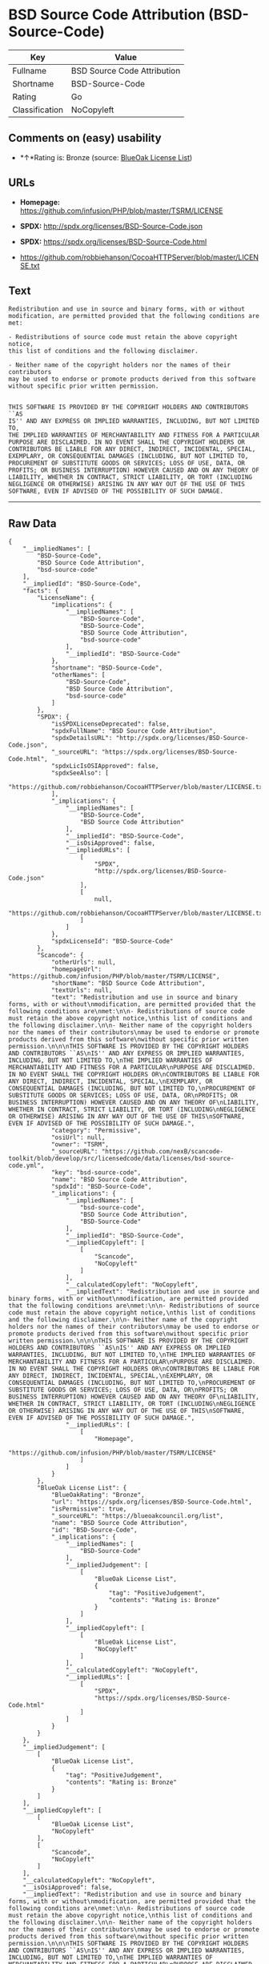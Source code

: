 * BSD Source Code Attribution (BSD-Source-Code)

| Key              | Value                         |
|------------------+-------------------------------|
| Fullname         | BSD Source Code Attribution   |
| Shortname        | BSD-Source-Code               |
| Rating           | Go                            |
| Classification   | NoCopyleft                    |

** Comments on (easy) usability

- *↑*Rating is: Bronze (source:
  [[https://blueoakcouncil.org/list][BlueOak License List]])

** URLs

- *Homepage:* https://github.com/infusion/PHP/blob/master/TSRM/LICENSE

- *SPDX:* http://spdx.org/licenses/BSD-Source-Code.json

- *SPDX:* https://spdx.org/licenses/BSD-Source-Code.html

- https://github.com/robbiehanson/CocoaHTTPServer/blob/master/LICENSE.txt

** Text

#+BEGIN_EXAMPLE
    Redistribution and use in source and binary forms, with or without
    modification, are permitted provided that the following conditions are
    met:

    - Redistributions of source code must retain the above copyright notice,
    this list of conditions and the following disclaimer.

    - Neither name of the copyright holders nor the names of their contributors
    may be used to endorse or promote products derived from this software
    without specific prior written permission.


    THIS SOFTWARE IS PROVIDED BY THE COPYRIGHT HOLDERS AND CONTRIBUTORS ``AS
    IS'' AND ANY EXPRESS OR IMPLIED WARRANTIES, INCLUDING, BUT NOT LIMITED TO,
    THE IMPLIED WARRANTIES OF MERCHANTABILITY AND FITNESS FOR A PARTICULAR
    PURPOSE ARE DISCLAIMED. IN NO EVENT SHALL THE COPYRIGHT HOLDERS OR
    CONTRIBUTORS BE LIABLE FOR ANY DIRECT, INDIRECT, INCIDENTAL, SPECIAL,
    EXEMPLARY, OR CONSEQUENTIAL DAMAGES (INCLUDING, BUT NOT LIMITED TO,
    PROCUREMENT OF SUBSTITUTE GOODS OR SERVICES; LOSS OF USE, DATA, OR
    PROFITS; OR BUSINESS INTERRUPTION) HOWEVER CAUSED AND ON ANY THEORY OF
    LIABILITY, WHETHER IN CONTRACT, STRICT LIABILITY, OR TORT (INCLUDING
    NEGLIGENCE OR OTHERWISE) ARISING IN ANY WAY OUT OF THE USE OF THIS
    SOFTWARE, EVEN IF ADVISED OF THE POSSIBILITY OF SUCH DAMAGE.
#+END_EXAMPLE

--------------

** Raw Data

#+BEGIN_EXAMPLE
    {
        "__impliedNames": [
            "BSD-Source-Code",
            "BSD Source Code Attribution",
            "bsd-source-code"
        ],
        "__impliedId": "BSD-Source-Code",
        "facts": {
            "LicenseName": {
                "implications": {
                    "__impliedNames": [
                        "BSD-Source-Code",
                        "BSD-Source-Code",
                        "BSD Source Code Attribution",
                        "bsd-source-code"
                    ],
                    "__impliedId": "BSD-Source-Code"
                },
                "shortname": "BSD-Source-Code",
                "otherNames": [
                    "BSD-Source-Code",
                    "BSD Source Code Attribution",
                    "bsd-source-code"
                ]
            },
            "SPDX": {
                "isSPDXLicenseDeprecated": false,
                "spdxFullName": "BSD Source Code Attribution",
                "spdxDetailsURL": "http://spdx.org/licenses/BSD-Source-Code.json",
                "_sourceURL": "https://spdx.org/licenses/BSD-Source-Code.html",
                "spdxLicIsOSIApproved": false,
                "spdxSeeAlso": [
                    "https://github.com/robbiehanson/CocoaHTTPServer/blob/master/LICENSE.txt"
                ],
                "_implications": {
                    "__impliedNames": [
                        "BSD-Source-Code",
                        "BSD Source Code Attribution"
                    ],
                    "__impliedId": "BSD-Source-Code",
                    "__isOsiApproved": false,
                    "__impliedURLs": [
                        [
                            "SPDX",
                            "http://spdx.org/licenses/BSD-Source-Code.json"
                        ],
                        [
                            null,
                            "https://github.com/robbiehanson/CocoaHTTPServer/blob/master/LICENSE.txt"
                        ]
                    ]
                },
                "spdxLicenseId": "BSD-Source-Code"
            },
            "Scancode": {
                "otherUrls": null,
                "homepageUrl": "https://github.com/infusion/PHP/blob/master/TSRM/LICENSE",
                "shortName": "BSD Source Code Attribution",
                "textUrls": null,
                "text": "Redistribution and use in source and binary forms, with or without\nmodification, are permitted provided that the following conditions are\nmet:\n\n- Redistributions of source code must retain the above copyright notice,\nthis list of conditions and the following disclaimer.\n\n- Neither name of the copyright holders nor the names of their contributors\nmay be used to endorse or promote products derived from this software\nwithout specific prior written permission.\n\n\nTHIS SOFTWARE IS PROVIDED BY THE COPYRIGHT HOLDERS AND CONTRIBUTORS ``AS\nIS'' AND ANY EXPRESS OR IMPLIED WARRANTIES, INCLUDING, BUT NOT LIMITED TO,\nTHE IMPLIED WARRANTIES OF MERCHANTABILITY AND FITNESS FOR A PARTICULAR\nPURPOSE ARE DISCLAIMED. IN NO EVENT SHALL THE COPYRIGHT HOLDERS OR\nCONTRIBUTORS BE LIABLE FOR ANY DIRECT, INDIRECT, INCIDENTAL, SPECIAL,\nEXEMPLARY, OR CONSEQUENTIAL DAMAGES (INCLUDING, BUT NOT LIMITED TO,\nPROCUREMENT OF SUBSTITUTE GOODS OR SERVICES; LOSS OF USE, DATA, OR\nPROFITS; OR BUSINESS INTERRUPTION) HOWEVER CAUSED AND ON ANY THEORY OF\nLIABILITY, WHETHER IN CONTRACT, STRICT LIABILITY, OR TORT (INCLUDING\nNEGLIGENCE OR OTHERWISE) ARISING IN ANY WAY OUT OF THE USE OF THIS\nSOFTWARE, EVEN IF ADVISED OF THE POSSIBILITY OF SUCH DAMAGE.",
                "category": "Permissive",
                "osiUrl": null,
                "owner": "TSRM",
                "_sourceURL": "https://github.com/nexB/scancode-toolkit/blob/develop/src/licensedcode/data/licenses/bsd-source-code.yml",
                "key": "bsd-source-code",
                "name": "BSD Source Code Attribution",
                "spdxId": "BSD-Source-Code",
                "_implications": {
                    "__impliedNames": [
                        "bsd-source-code",
                        "BSD Source Code Attribution",
                        "BSD-Source-Code"
                    ],
                    "__impliedId": "BSD-Source-Code",
                    "__impliedCopyleft": [
                        [
                            "Scancode",
                            "NoCopyleft"
                        ]
                    ],
                    "__calculatedCopyleft": "NoCopyleft",
                    "__impliedText": "Redistribution and use in source and binary forms, with or without\nmodification, are permitted provided that the following conditions are\nmet:\n\n- Redistributions of source code must retain the above copyright notice,\nthis list of conditions and the following disclaimer.\n\n- Neither name of the copyright holders nor the names of their contributors\nmay be used to endorse or promote products derived from this software\nwithout specific prior written permission.\n\n\nTHIS SOFTWARE IS PROVIDED BY THE COPYRIGHT HOLDERS AND CONTRIBUTORS ``AS\nIS'' AND ANY EXPRESS OR IMPLIED WARRANTIES, INCLUDING, BUT NOT LIMITED TO,\nTHE IMPLIED WARRANTIES OF MERCHANTABILITY AND FITNESS FOR A PARTICULAR\nPURPOSE ARE DISCLAIMED. IN NO EVENT SHALL THE COPYRIGHT HOLDERS OR\nCONTRIBUTORS BE LIABLE FOR ANY DIRECT, INDIRECT, INCIDENTAL, SPECIAL,\nEXEMPLARY, OR CONSEQUENTIAL DAMAGES (INCLUDING, BUT NOT LIMITED TO,\nPROCUREMENT OF SUBSTITUTE GOODS OR SERVICES; LOSS OF USE, DATA, OR\nPROFITS; OR BUSINESS INTERRUPTION) HOWEVER CAUSED AND ON ANY THEORY OF\nLIABILITY, WHETHER IN CONTRACT, STRICT LIABILITY, OR TORT (INCLUDING\nNEGLIGENCE OR OTHERWISE) ARISING IN ANY WAY OUT OF THE USE OF THIS\nSOFTWARE, EVEN IF ADVISED OF THE POSSIBILITY OF SUCH DAMAGE.",
                    "__impliedURLs": [
                        [
                            "Homepage",
                            "https://github.com/infusion/PHP/blob/master/TSRM/LICENSE"
                        ]
                    ]
                }
            },
            "BlueOak License List": {
                "BlueOakRating": "Bronze",
                "url": "https://spdx.org/licenses/BSD-Source-Code.html",
                "isPermissive": true,
                "_sourceURL": "https://blueoakcouncil.org/list",
                "name": "BSD Source Code Attribution",
                "id": "BSD-Source-Code",
                "_implications": {
                    "__impliedNames": [
                        "BSD-Source-Code"
                    ],
                    "__impliedJudgement": [
                        [
                            "BlueOak License List",
                            {
                                "tag": "PositiveJudgement",
                                "contents": "Rating is: Bronze"
                            }
                        ]
                    ],
                    "__impliedCopyleft": [
                        [
                            "BlueOak License List",
                            "NoCopyleft"
                        ]
                    ],
                    "__calculatedCopyleft": "NoCopyleft",
                    "__impliedURLs": [
                        [
                            "SPDX",
                            "https://spdx.org/licenses/BSD-Source-Code.html"
                        ]
                    ]
                }
            }
        },
        "__impliedJudgement": [
            [
                "BlueOak License List",
                {
                    "tag": "PositiveJudgement",
                    "contents": "Rating is: Bronze"
                }
            ]
        ],
        "__impliedCopyleft": [
            [
                "BlueOak License List",
                "NoCopyleft"
            ],
            [
                "Scancode",
                "NoCopyleft"
            ]
        ],
        "__calculatedCopyleft": "NoCopyleft",
        "__isOsiApproved": false,
        "__impliedText": "Redistribution and use in source and binary forms, with or without\nmodification, are permitted provided that the following conditions are\nmet:\n\n- Redistributions of source code must retain the above copyright notice,\nthis list of conditions and the following disclaimer.\n\n- Neither name of the copyright holders nor the names of their contributors\nmay be used to endorse or promote products derived from this software\nwithout specific prior written permission.\n\n\nTHIS SOFTWARE IS PROVIDED BY THE COPYRIGHT HOLDERS AND CONTRIBUTORS ``AS\nIS'' AND ANY EXPRESS OR IMPLIED WARRANTIES, INCLUDING, BUT NOT LIMITED TO,\nTHE IMPLIED WARRANTIES OF MERCHANTABILITY AND FITNESS FOR A PARTICULAR\nPURPOSE ARE DISCLAIMED. IN NO EVENT SHALL THE COPYRIGHT HOLDERS OR\nCONTRIBUTORS BE LIABLE FOR ANY DIRECT, INDIRECT, INCIDENTAL, SPECIAL,\nEXEMPLARY, OR CONSEQUENTIAL DAMAGES (INCLUDING, BUT NOT LIMITED TO,\nPROCUREMENT OF SUBSTITUTE GOODS OR SERVICES; LOSS OF USE, DATA, OR\nPROFITS; OR BUSINESS INTERRUPTION) HOWEVER CAUSED AND ON ANY THEORY OF\nLIABILITY, WHETHER IN CONTRACT, STRICT LIABILITY, OR TORT (INCLUDING\nNEGLIGENCE OR OTHERWISE) ARISING IN ANY WAY OUT OF THE USE OF THIS\nSOFTWARE, EVEN IF ADVISED OF THE POSSIBILITY OF SUCH DAMAGE.",
        "__impliedURLs": [
            [
                "SPDX",
                "http://spdx.org/licenses/BSD-Source-Code.json"
            ],
            [
                null,
                "https://github.com/robbiehanson/CocoaHTTPServer/blob/master/LICENSE.txt"
            ],
            [
                "SPDX",
                "https://spdx.org/licenses/BSD-Source-Code.html"
            ],
            [
                "Homepage",
                "https://github.com/infusion/PHP/blob/master/TSRM/LICENSE"
            ]
        ]
    }
#+END_EXAMPLE
